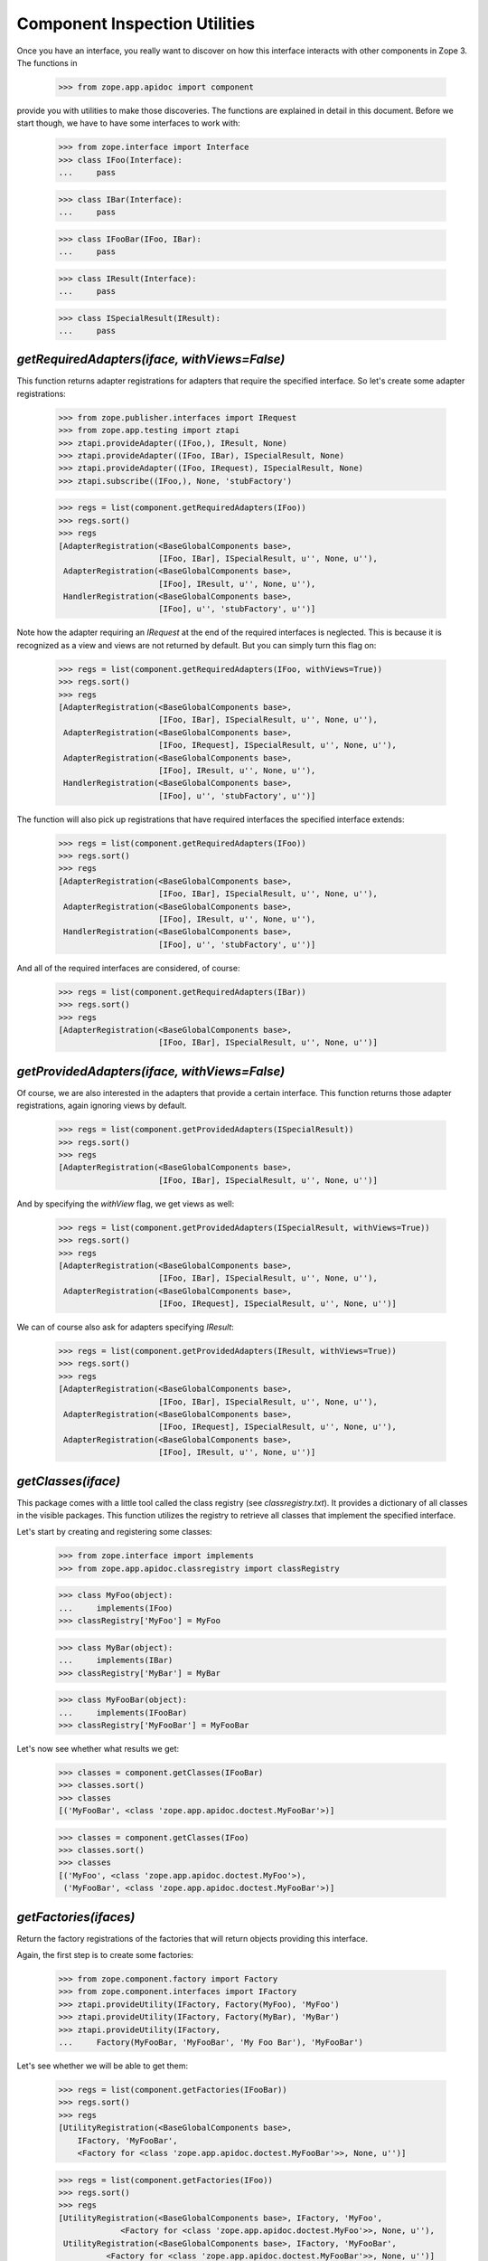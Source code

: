 ==============================
Component Inspection Utilities
==============================

Once you have an interface, you really want to discover on how this interface
interacts with other components in Zope 3. The functions in

  >>> from zope.app.apidoc import component

provide you with utilities to make those discoveries. The functions are
explained in detail in this document. Before we start though, we have to have
some interfaces to work with:

  >>> from zope.interface import Interface
  >>> class IFoo(Interface):
  ...     pass

  >>> class IBar(Interface):
  ...     pass

  >>> class IFooBar(IFoo, IBar):
  ...     pass

  >>> class IResult(Interface):
  ...     pass

  >>> class ISpecialResult(IResult):
  ...     pass


`getRequiredAdapters(iface, withViews=False)`
---------------------------------------------

This function returns adapter registrations for adapters that require the
specified interface. So let's create some adapter registrations:

  >>> from zope.publisher.interfaces import IRequest
  >>> from zope.app.testing import ztapi
  >>> ztapi.provideAdapter((IFoo,), IResult, None)
  >>> ztapi.provideAdapter((IFoo, IBar), ISpecialResult, None)
  >>> ztapi.provideAdapter((IFoo, IRequest), ISpecialResult, None)
  >>> ztapi.subscribe((IFoo,), None, 'stubFactory')

  >>> regs = list(component.getRequiredAdapters(IFoo))
  >>> regs.sort()
  >>> regs
  [AdapterRegistration(<BaseGlobalComponents base>,
                       [IFoo, IBar], ISpecialResult, u'', None, u''),
   AdapterRegistration(<BaseGlobalComponents base>,
                       [IFoo], IResult, u'', None, u''),
   HandlerRegistration(<BaseGlobalComponents base>,
                       [IFoo], u'', 'stubFactory', u'')]

Note how the adapter requiring an `IRequest` at the end of the required
interfaces is neglected. This is because it is recognized as a view and views
are not returned by default. But you can simply turn this flag on:

  >>> regs = list(component.getRequiredAdapters(IFoo, withViews=True))
  >>> regs.sort()
  >>> regs
  [AdapterRegistration(<BaseGlobalComponents base>,
                       [IFoo, IBar], ISpecialResult, u'', None, u''),
   AdapterRegistration(<BaseGlobalComponents base>,
                       [IFoo, IRequest], ISpecialResult, u'', None, u''),
   AdapterRegistration(<BaseGlobalComponents base>,
                       [IFoo], IResult, u'', None, u''),
   HandlerRegistration(<BaseGlobalComponents base>,
                       [IFoo], u'', 'stubFactory', u'')]

The function will also pick up registrations that have required interfaces the
specified interface extends:

  >>> regs = list(component.getRequiredAdapters(IFoo))
  >>> regs.sort()
  >>> regs
  [AdapterRegistration(<BaseGlobalComponents base>,
                       [IFoo, IBar], ISpecialResult, u'', None, u''),
   AdapterRegistration(<BaseGlobalComponents base>,
                       [IFoo], IResult, u'', None, u''),
   HandlerRegistration(<BaseGlobalComponents base>,
                       [IFoo], u'', 'stubFactory', u'')]

And all of the required interfaces are considered, of course:

  >>> regs = list(component.getRequiredAdapters(IBar))
  >>> regs.sort()
  >>> regs
  [AdapterRegistration(<BaseGlobalComponents base>,
                       [IFoo, IBar], ISpecialResult, u'', None, u'')]


`getProvidedAdapters(iface, withViews=False)`
---------------------------------------------

Of course, we are also interested in the adapters that provide a certain
interface. This function returns those adapter registrations, again ignoring
views by default.

  >>> regs = list(component.getProvidedAdapters(ISpecialResult))
  >>> regs.sort()
  >>> regs
  [AdapterRegistration(<BaseGlobalComponents base>,
                       [IFoo, IBar], ISpecialResult, u'', None, u'')]

And by specifying the `withView` flag, we get views as well:

  >>> regs = list(component.getProvidedAdapters(ISpecialResult, withViews=True))
  >>> regs.sort()
  >>> regs
  [AdapterRegistration(<BaseGlobalComponents base>,
                       [IFoo, IBar], ISpecialResult, u'', None, u''),
   AdapterRegistration(<BaseGlobalComponents base>,
                       [IFoo, IRequest], ISpecialResult, u'', None, u'')]

We can of course also ask for adapters specifying `IResult`:

  >>> regs = list(component.getProvidedAdapters(IResult, withViews=True))
  >>> regs.sort()
  >>> regs
  [AdapterRegistration(<BaseGlobalComponents base>,
                       [IFoo, IBar], ISpecialResult, u'', None, u''),
   AdapterRegistration(<BaseGlobalComponents base>,
                       [IFoo, IRequest], ISpecialResult, u'', None, u''),
   AdapterRegistration(<BaseGlobalComponents base>,
                       [IFoo], IResult, u'', None, u'')]


`getClasses(iface)`
-------------------

This package comes with a little tool called the class registry
(see `classregistry.txt`). It provides a dictionary of all classes in the
visible packages. This function utilizes the registry to retrieve all classes
that implement the specified interface.

Let's start by creating and registering some classes:

  >>> from zope.interface import implements
  >>> from zope.app.apidoc.classregistry import classRegistry

  >>> class MyFoo(object):
  ...     implements(IFoo)
  >>> classRegistry['MyFoo'] = MyFoo

  >>> class MyBar(object):
  ...     implements(IBar)
  >>> classRegistry['MyBar'] = MyBar

  >>> class MyFooBar(object):
  ...     implements(IFooBar)
  >>> classRegistry['MyFooBar'] = MyFooBar

Let's now see whether what results we get:

  >>> classes = component.getClasses(IFooBar)
  >>> classes.sort()
  >>> classes
  [('MyFooBar', <class 'zope.app.apidoc.doctest.MyFooBar'>)]

  >>> classes = component.getClasses(IFoo)
  >>> classes.sort()
  >>> classes
  [('MyFoo', <class 'zope.app.apidoc.doctest.MyFoo'>),
   ('MyFooBar', <class 'zope.app.apidoc.doctest.MyFooBar'>)]


`getFactories(ifaces)`
----------------------

Return the factory registrations of the factories that will return objects
providing this interface.

Again, the first step is to create some factories:

  >>> from zope.component.factory import Factory
  >>> from zope.component.interfaces import IFactory
  >>> ztapi.provideUtility(IFactory, Factory(MyFoo), 'MyFoo')
  >>> ztapi.provideUtility(IFactory, Factory(MyBar), 'MyBar')
  >>> ztapi.provideUtility(IFactory,
  ...     Factory(MyFooBar, 'MyFooBar', 'My Foo Bar'), 'MyFooBar')

Let's see whether we will be able to get them:

  >>> regs = list(component.getFactories(IFooBar))
  >>> regs.sort()
  >>> regs
  [UtilityRegistration(<BaseGlobalComponents base>,
      IFactory, 'MyFooBar',
      <Factory for <class 'zope.app.apidoc.doctest.MyFooBar'>>, None, u'')]

  >>> regs = list(component.getFactories(IFoo))
  >>> regs.sort()
  >>> regs
  [UtilityRegistration(<BaseGlobalComponents base>, IFactory, 'MyFoo',
               <Factory for <class 'zope.app.apidoc.doctest.MyFoo'>>, None, u''),
   UtilityRegistration(<BaseGlobalComponents base>, IFactory, 'MyFooBar',
            <Factory for <class 'zope.app.apidoc.doctest.MyFooBar'>>, None, u'')]


`getUtilities(iface)`
---------------------

Return all utility registrations for utilities that provide the specified
interface.

As usual, we have to register some utilities first:

  >>> ztapi.provideUtility(IFoo, MyFoo())
  >>> ztapi.provideUtility(IBar, MyBar())
  >>> ztapi.provideUtility(IFooBar, MyFooBar())

Now let's have a look what we have:

  >>> regs = list(component.getUtilities(IFooBar))
  >>> regs.sort()
  >>> regs #doctest:+ELLIPSIS
  [UtilityRegistration(<BaseGlobalComponents base>, IFooBar, u'',
                       <zope.app.apidoc.doctest.MyFooBar object at ...>, None, u'')]

  >>> regs = list(component.getUtilities(IFoo))
  >>> regs.sort()
  >>> regs #doctest:+ELLIPSIS
  [UtilityRegistration(<BaseGlobalComponents base>, IFoo, u'',
                       <zope.app.apidoc.doctest.MyFoo object at ...>, None, u''),
   UtilityRegistration(<BaseGlobalComponents base>, IFooBar, u'',
                       <zope.app.apidoc.doctest.MyFooBar object at ...>, None, u'')]


`getRealFactory(factory)`
-------------------------

During registration, factories are commonly masked by wrapper functions. Also,
factories are sometimes also `IFactory` instances, which are not referencable,
so that we would like to return the class. If the wrapper objects/functions
play nice, then they provide a `factory` attribute that points to the next
wrapper or the original factory.

The task of this function is to remove all the factory wrappers and make sure
that the returned factory is referencable.

  >>> class Factory(object):
  ...     pass

  >>> def wrapper1(*args):
  ...     return Factory(*args)
  >>> wrapper1.factory = Factory

  >>> def wrapper2(*args):
  ...     return wrapper1(*args)
  >>> wrapper2.factory = wrapper1

So whether we pass in `Factory`,

  >>> component.getRealFactory(Factory)
  <class 'zope.app.apidoc.doctest.Factory'>

`wrapper1`,

  >>> component.getRealFactory(wrapper1)
  <class 'zope.app.apidoc.doctest.Factory'>

or `wrapper2`,

  >>> component.getRealFactory(wrapper2)
  <class 'zope.app.apidoc.doctest.Factory'>

the answer should always be the `Factory` class. Next we are going to pass in
an instance, and again we should get our class aas a result:

  >>> factory = Factory()
  >>> component.getRealFactory(factory)
  <class 'zope.app.apidoc.doctest.Factory'>

Even, if the factory instance is wrapped, we should get the factory class:

  >>> def wrapper3(*args):
  ...     return factory(*args)
  >>> wrapper3.factory = factory

  >>> component.getRealFactory(wrapper3)
  <class 'zope.app.apidoc.doctest.Factory'>


`getInterfaceInfoDictionary(iface)`
-----------------------------------

This function returns a small info dictionary for an interface. It only
reports the module and the name. This is useful for cases when we only want to
list interfaces in the context of other components, like adapters and
utilities.

  >>> from pprint import pprint
  >>> pprint(component.getInterfaceInfoDictionary(IFoo), width=1)
  {'module': 'zope.app.apidoc.doctest', 'name': 'IFoo'}

The functions using this function use it with little care and can also
sometimes pass in `None`. In these cases we want to return `None`:

  >>> component.getInterfaceInfoDictionary(None) is None
  True

It's also possible for this function to be passed a
zope.interface.declarations.Implements instance.  For instance, this function
is sometimes used to analyze the required elements of an adapter registration:
if an adapter or subscriber is registered against a class, then the required
element will be an Implements instance.  In this case, we currently believe
that we want to return the module and name of the object that the Implements
object references.  This may change.

  >>> from zope.interface import implementedBy
  >>> pprint(component.getInterfaceInfoDictionary(implementedBy(MyFoo)), width=1)
  {'module': 'zope.app.apidoc.doctest', 'name': 'MyFoo'}


`getTypeInfoDictionary(type)`
-----------------------------

This function returns the info dictionary of a type.

  >>> pprint(component.getTypeInfoDictionary(tuple), width=1)
  {'module': '__builtin__',
   'name': 'tuple',
   'url': '__builtin__/tuple'}


`getSpecificationInfoDictionary(spec)`
--------------------------------------

Thsi function returns an info dictionary for the given specification. A
specification can either be an interface or class. If it is an interface, it
simply returns the interface dictionary:

  >>> pprint(component.getSpecificationInfoDictionary(IFoo))
  {'isInterface': True,
   'isType': False,
   'module': 'zope.app.apidoc.doctest',
   'name': 'IFoo'}

In addition to the usual interface infos, there are two flags indicating
whether the specification was an interface or type. In our case it is an
interface.

Let's now look at the behavior when passing a type:

  >>> import zope.interface
  >>> tupleSpec = zope.interface.implementedBy(tuple)

  >>> pprint(component.getSpecificationInfoDictionary(tupleSpec))
  {'isInterface': False,
   'isType': True,
   'module': '__builtin__',
   'name': 'tuple',
   'url': '__builtin__/tuple'}

For the type, we simply reuse the type info dictionary function.


`getAdapterInfoDictionary(reg)`
-------------------------------

This function returns a page-template-friendly dictionary representing the
data of an adapter registration in an output-friendly format.

Let's first create an adapter registration:

  >>> class MyResult(object):
  ...     implements(IResult)

  >>> from zope.component.registry import AdapterRegistration
  >>> reg = AdapterRegistration(None, (IFoo, IBar), IResult, 'FooToResult',
  ...                            MyResult, 'doc info')

And now get the info dictionary:

  >>> pprint(component.getAdapterInfoDictionary(reg), width=1)
  {'doc': 'doc info',
   'factory': 'zope.app.apidoc.doctest.MyResult',
   'factory_url': 'zope/app/apidoc/doctest/MyResult',
   'name': u'FooToResult',
   'provided': {'module': 'zope.app.apidoc.doctest',
                'name': 'IResult'},
   'required': [{'isInterface': True,
                 'isType': False,
                 'module': 'zope.app.apidoc.doctest',
                 'name': 'IFoo'},
                {'isInterface': True,
                 'isType': False,
                 'module': 'zope.app.apidoc.doctest',
                 'name': 'IBar'}],
   'zcml': None}

If the factory's path cannot be referenced, for example if a type has been
created using the ``type()`` builtin function, then the URL of the factory
will be ``None``:

  >>> MyResultType = type('MyResult2', (object,), {})
  >>> from zope.interface import classImplements
  >>> classImplements(MyResultType, IResult)

  >>> reg = AdapterRegistration(None, (IFoo, IBar), IResult, 'FooToResult',
  ...                            MyResultType, 'doc info')
  >>> pprint(component.getAdapterInfoDictionary(reg), width=1)
  {'doc': 'doc info',
   'factory': 'zope.app.apidoc.doctest.MyResult2',
   'factory_url': None,
   'name': u'FooToResult',
   'provided': {'module': 'zope.app.apidoc.doctest',
                'name': 'IResult'},
   'required': [{'isInterface': True,
                 'isType': False,
                 'module': 'zope.app.apidoc.doctest',
                 'name': 'IFoo'},
                {'isInterface': True,
                 'isType': False,
                 'module': 'zope.app.apidoc.doctest',
                 'name': 'IBar'}],
   'zcml': None}

This function can also handle subscription registrations, which are pretty
much like adapter registrations, except that they do not have a name. So let's
see how the function handles subscriptions:

  >>> from zope.component.registry import HandlerRegistration
  >>> reg = HandlerRegistration(None, (IFoo, IBar), '', MyResult, 'doc info')

  >>> pprint(component.getAdapterInfoDictionary(reg))
  {'doc': 'doc info',
   'factory': 'zope.app.apidoc.doctest.MyResult',
   'factory_url': 'zope/app/apidoc/doctest/MyResult',
   'name': u'',
   'provided': None,
   'required': [{'isInterface': True,
                 'isType': False,
                 'module': 'zope.app.apidoc.doctest',
                 'name': 'IFoo'},
                {'isInterface': True,
                 'isType': False,
                 'module': 'zope.app.apidoc.doctest',
                 'name': 'IBar'}],
   'zcml': None}


`getFactoryInfoDictionary(reg)`
-------------------------------

This function returns a page-template-friendly dictionary representing the
data of a factory (utility) registration in an output-friendly format.

Luckily we have already registered some factories, so we just reuse their
registrations:

  >>> pprint(component.getFactoryInfoDictionary(
  ...     component.getFactories(IFooBar).next()))
  {'description': u'<p>My Foo Bar</p>\n',
   'name': u'MyFooBar',
   'title': 'MyFooBar',
   'url': 'zope/app/apidoc/doctest/MyFooBar'}

If the factory's path cannot be referenced, for example if a type has been
created using the ``type()`` builtin function, then the URL of the factory
will be ``None``:

  >>> class IMine(Interface):
  ...     pass

  >>> class FactoryBase(object):
  ...     def getInterfaces(self): return [IMine]

  >>> MyFactoryType = type('MyFactory', (FactoryBase,), {})
  >>> from zope.interface import classImplements
  >>> classImplements(MyFactoryType, IFactory)
  >>> ztapi.provideUtility(IFactory, MyFactoryType(), 'MyFactory')

  >>> pprint(component.getFactoryInfoDictionary(
  ...     component.getFactories(IMine).next()), width=1)
  {'description': u'',
   'name': u'MyFactory',
   'title': u'',
   'url': None}


`getUtilityInfoDictionary(name, factory)`
-----------------------------------------

This function returns a page-template-friendly dictionary representing the
data of a utility registration in an output-friendly format.

Luckily we have already registered some utilities, so we just reuse their
registrations:

  >>> pprint(component.getUtilityInfoDictionary(
  ...     component.getUtilities(IFooBar).next()))
  {'iface_id': 'zope.app.apidoc.doctest.IFooBar',
   'name': u'<i>no name</i>',
   'path': 'zope.app.apidoc.doctest.MyFooBar',
   'url': 'Code/zope/app/apidoc/doctest/MyFooBar',
   'url_name': 'X19ub25hbWVfXw=='}
